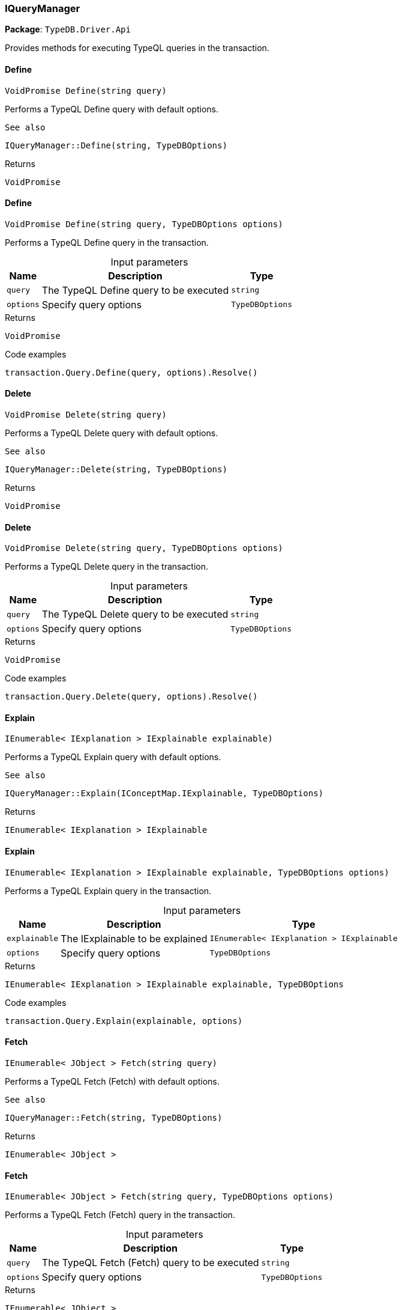 [#_IQueryManager]
=== IQueryManager

*Package*: `TypeDB.Driver.Api`



Provides methods for executing TypeQL queries in the transaction.

// tag::methods[]
[#_VoidPromise_TypeDB_Driver_Api_IQueryManager_Define___string_query_]
==== Define

[source,cs]
----
VoidPromise Define(string query)
----



Performs a TypeQL Define query with default options.

 
  See also
 
 
  IQueryManager::Define(string, TypeDBOptions)
 


[caption=""]
.Returns
`VoidPromise`

[#_VoidPromise_TypeDB_Driver_Api_IQueryManager_Define___string_query__TypeDBOptions_options_]
==== Define

[source,cs]
----
VoidPromise Define(string query, TypeDBOptions options)
----



Performs a TypeQL Define query in the transaction.


[caption=""]
.Input parameters
[cols="~,~,~"]
[options="header"]
|===
|Name |Description |Type
a| `query` a| The TypeQL Define query to be executed a| `string`
a| `options` a| Specify query options a| `TypeDBOptions`
|===

[caption=""]
.Returns
`VoidPromise`

[caption=""]
.Code examples
[source,cs]
----
transaction.Query.Define(query, options).Resolve()
----

[#_VoidPromise_TypeDB_Driver_Api_IQueryManager_Delete___string_query_]
==== Delete

[source,cs]
----
VoidPromise Delete(string query)
----



Performs a TypeQL Delete query with default options.

 
  See also
 
 
  IQueryManager::Delete(string, TypeDBOptions)
 


[caption=""]
.Returns
`VoidPromise`

[#_VoidPromise_TypeDB_Driver_Api_IQueryManager_Delete___string_query__TypeDBOptions_options_]
==== Delete

[source,cs]
----
VoidPromise Delete(string query, TypeDBOptions options)
----



Performs a TypeQL Delete query in the transaction.


[caption=""]
.Input parameters
[cols="~,~,~"]
[options="header"]
|===
|Name |Description |Type
a| `query` a| The TypeQL Delete query to be executed a| `string`
a| `options` a| Specify query options a| `TypeDBOptions`
|===

[caption=""]
.Returns
`VoidPromise`

[caption=""]
.Code examples
[source,cs]
----
transaction.Query.Delete(query, options).Resolve()
----

[#_IEnumerable__IExplanation___TypeDB_Driver_Api_IQueryManager_Explain___IConceptMap_IExplainable_explainable_]
==== Explain

[source,cs]
----
IEnumerable< IExplanation > IExplainable explainable)
----



Performs a TypeQL Explain query with default options.

 
  See also
 
 
  IQueryManager::Explain(IConceptMap.IExplainable, TypeDBOptions)
 


[caption=""]
.Returns
`IEnumerable< IExplanation > IExplainable`

[#_IEnumerable__IExplanation___TypeDB_Driver_Api_IQueryManager_Explain___IConceptMap_IExplainable_explainable__TypeDBOptions_options_]
==== Explain

[source,cs]
----
IEnumerable< IExplanation > IExplainable explainable, TypeDBOptions options)
----



Performs a TypeQL Explain query in the transaction.


[caption=""]
.Input parameters
[cols="~,~,~"]
[options="header"]
|===
|Name |Description |Type
a| `explainable` a| The IExplainable to be explained a| `IEnumerable< IExplanation > IExplainable`
a| `options` a| Specify query options a| `TypeDBOptions`
|===

[caption=""]
.Returns
`IEnumerable< IExplanation > IExplainable explainable, TypeDBOptions`

[caption=""]
.Code examples
[source,cs]
----
transaction.Query.Explain(explainable, options)
----

[#_IEnumerable__JObject___TypeDB_Driver_Api_IQueryManager_Fetch___string_query_]
==== Fetch

[source,cs]
----
IEnumerable< JObject > Fetch(string query)
----



Performs a TypeQL Fetch (Fetch) with default options.

 
  See also
 
 
  IQueryManager::Fetch(string, TypeDBOptions)
 


[caption=""]
.Returns
`IEnumerable< JObject >`

[#_IEnumerable__JObject___TypeDB_Driver_Api_IQueryManager_Fetch___string_query__TypeDBOptions_options_]
==== Fetch

[source,cs]
----
IEnumerable< JObject > Fetch(string query, TypeDBOptions options)
----



Performs a TypeQL Fetch (Fetch) query in the transaction.


[caption=""]
.Input parameters
[cols="~,~,~"]
[options="header"]
|===
|Name |Description |Type
a| `query` a| The TypeQL Fetch (Fetch) query to be executed a| `string`
a| `options` a| Specify query options a| `TypeDBOptions`
|===

[caption=""]
.Returns
`IEnumerable< JObject >`

[caption=""]
.Code examples
[source,cs]
----
transaction.Query.Fetch(query, options)
----

[#_IEnumerable__IConceptMap___TypeDB_Driver_Api_IQueryManager_Get___string_query_]
==== Get

[source,cs]
----
IEnumerable< IConceptMap > Get(string query)
----



Performs a TypeQL Get (Get) with default options.

 
  See also
 
 
  IQueryManager::Get(string, TypeDBOptions)
 


[caption=""]
.Returns
`IEnumerable< IConceptMap >`

[#_IEnumerable__IConceptMap___TypeDB_Driver_Api_IQueryManager_Get___string_query__TypeDBOptions_options_]
==== Get

[source,cs]
----
IEnumerable< IConceptMap > Get(string query, TypeDBOptions options)
----



Performs a TypeQL Get (Get) query in the transaction.


[caption=""]
.Input parameters
[cols="~,~,~"]
[options="header"]
|===
|Name |Description |Type
a| `query` a| The TypeQL Get (Get) query to be executed a| `string`
a| `options` a| Specify query options a| `TypeDBOptions`
|===

[caption=""]
.Returns
`IEnumerable< IConceptMap >`

[caption=""]
.Code examples
[source,cs]
----
transaction.Query.Get(query, options);
----

[#_Promise__IValue___TypeDB_Driver_Api_IQueryManager_GetAggregate___string_query_]
==== GetAggregate

[source,cs]
----
Promise< IValue > GetAggregate(string query)
----



Performs a TypeQL Get Aggregate query with default options.

 
  See also
 
 
  IQueryManager::GetAggregate(string, TypeDBOptions)
 


[caption=""]
.Returns
`Promise< IValue >`

[#_Promise__IValue___TypeDB_Driver_Api_IQueryManager_GetAggregate___string_query__TypeDBOptions_options_]
==== GetAggregate

[source,cs]
----
Promise< IValue > GetAggregate(string query, TypeDBOptions options)
----



Performs a TypeQL Get Aggregate query in the transaction.


[caption=""]
.Input parameters
[cols="~,~,~"]
[options="header"]
|===
|Name |Description |Type
a| `query` a| The TypeQL Get Aggregate query to be executed a| `string`
a| `options` a| Specify query options a| `TypeDBOptions`
|===

[caption=""]
.Returns
`Promise< IValue >`

[caption=""]
.Code examples
[source,cs]
----
transaction.Query.GetAggregate(query, options).Resolve()
----

[#_IEnumerable__IConceptMapGroup___TypeDB_Driver_Api_IQueryManager_GetGroup___string_query_]
==== GetGroup

[source,cs]
----
IEnumerable< IConceptMapGroup > GetGroup(string query)
----



Performs a TypeQL Get Group query with default options.

 
  See also
 
 
  IQueryManager::GetGroup(string, TypeDBOptions)
 


[caption=""]
.Returns
`IEnumerable< IConceptMapGroup >`

[#_IEnumerable__IConceptMapGroup___TypeDB_Driver_Api_IQueryManager_GetGroup___string_query__TypeDBOptions_options_]
==== GetGroup

[source,cs]
----
IEnumerable< IConceptMapGroup > GetGroup(string query, TypeDBOptions options)
----



Performs a TypeQL Get Group query in the transaction.


[caption=""]
.Input parameters
[cols="~,~,~"]
[options="header"]
|===
|Name |Description |Type
a| `query` a| The TypeQL Get Group query to be executed a| `string`
a| `options` a| Specify query options a| `TypeDBOptions`
|===

[caption=""]
.Returns
`IEnumerable< IConceptMapGroup >`

[caption=""]
.Code examples
[source,cs]
----
transaction.Query.GetGroup(query, options)
----

[#_IEnumerable__IValueGroup___TypeDB_Driver_Api_IQueryManager_GetGroupAggregate___string_query_]
==== GetGroupAggregate

[source,cs]
----
IEnumerable< IValueGroup > GetGroupAggregate(string query)
----



Performs a TypeQL Get Group Aggregate query with default options.

 
  See also
 
 
  IQueryManager::GetGroupAggregate(string, TypeDBOptions)
 


[caption=""]
.Returns
`IEnumerable< IValueGroup >`

[#_IEnumerable__IValueGroup___TypeDB_Driver_Api_IQueryManager_GetGroupAggregate___string_query__TypeDBOptions_options_]
==== GetGroupAggregate

[source,cs]
----
IEnumerable< IValueGroup > GetGroupAggregate(string query, TypeDBOptions options)
----



Performs a TypeQL Get Group Aggregate query in the transaction.


[caption=""]
.Input parameters
[cols="~,~,~"]
[options="header"]
|===
|Name |Description |Type
a| `query` a| The TypeQL Get Group Aggregate query to be executed a| `string`
a| `options` a| Specify query options a| `TypeDBOptions`
|===

[caption=""]
.Returns
`IEnumerable< IValueGroup >`

[caption=""]
.Code examples
[source,cs]
----
transaction.Query.GetGroupAggregate(query, options)
----

[#_IEnumerable__IConceptMap___TypeDB_Driver_Api_IQueryManager_Insert___string_query_]
==== Insert

[source,cs]
----
IEnumerable< IConceptMap > Insert(string query)
----



Performs a TypeQL Insert query with default options.

 
  See also
 
 
  IQueryManager::Insert(string, TypeDBOptions)
 


[caption=""]
.Returns
`IEnumerable< IConceptMap >`

[#_IEnumerable__IConceptMap___TypeDB_Driver_Api_IQueryManager_Insert___string_query__TypeDBOptions_options_]
==== Insert

[source,cs]
----
IEnumerable< IConceptMap > Insert(string query, TypeDBOptions options)
----



Performs a TypeQL Insert query in the transaction.


[caption=""]
.Input parameters
[cols="~,~,~"]
[options="header"]
|===
|Name |Description |Type
a| `query` a| The TypeQL Insert query to be executed a| `string`
a| `options` a| Specify query options a| `TypeDBOptions`
|===

[caption=""]
.Returns
`IEnumerable< IConceptMap >`

[caption=""]
.Code examples
[source,cs]
----
transaction.Query.Insert(query, options)
----

[#_VoidPromise_TypeDB_Driver_Api_IQueryManager_Undefine___string_query_]
==== Undefine

[source,cs]
----
VoidPromise Undefine(string query)
----



Performs a TypeQL Undefine query with default options.

 
  See also
 
 
  IQueryManager::Undefine(string, TypeDBOptions)
 


[caption=""]
.Returns
`VoidPromise`

[#_VoidPromise_TypeDB_Driver_Api_IQueryManager_Undefine___string_query__TypeDBOptions_options_]
==== Undefine

[source,cs]
----
VoidPromise Undefine(string query, TypeDBOptions options)
----



Performs a TypeQL Undefine query in the transaction.


[caption=""]
.Input parameters
[cols="~,~,~"]
[options="header"]
|===
|Name |Description |Type
a| `query` a| The TypeQL Undefine query to be executed a| `string`
a| `options` a| Specify query options a| `TypeDBOptions`
|===

[caption=""]
.Returns
`VoidPromise`

[caption=""]
.Code examples
[source,cs]
----
transaction.Query.Undefine(query, options).Resolve()
----

[#_IEnumerable__IConceptMap___TypeDB_Driver_Api_IQueryManager_Update___string_query_]
==== Update

[source,cs]
----
IEnumerable< IConceptMap > Update(string query)
----



Performs a TypeQL Update query with default options.

 
  See also
 
 
  IQueryManager::Update(string, TypeDBOptions)
 


[caption=""]
.Returns
`IEnumerable< IConceptMap >`

[#_IEnumerable__IConceptMap___TypeDB_Driver_Api_IQueryManager_Update___string_query__TypeDBOptions_options_]
==== Update

[source,cs]
----
IEnumerable< IConceptMap > Update(string query, TypeDBOptions options)
----



Performs a TypeQL Update query in the transaction.


[caption=""]
.Input parameters
[cols="~,~,~"]
[options="header"]
|===
|Name |Description |Type
a| `query` a| The TypeQL Update query to be executed a| `string`
a| `options` a| Specify query options a| `TypeDBOptions`
|===

[caption=""]
.Returns
`IEnumerable< IConceptMap >`

[caption=""]
.Code examples
[source,cs]
----
transaction.Query.Update(query, options)
----

// end::methods[]

